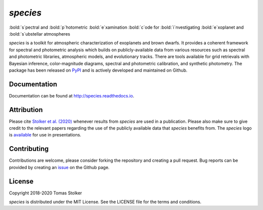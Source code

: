 *species*
=========

:bold:`s`pectral and :bold:`p`hotometric :bold:`e`xamination :bold:`c`ode for :bold:`i`nvestigating :bold:`e`xoplanet and :bold:`s`ubstellar atmospheres

.. image:: https://badge.fury.io/py/species.svg
    :target: https://badge.fury.io/py/species

.. image:: https://img.shields.io/badge/Python-3.6%2C%203.7-yellow.svg?style=flat
    :target: https://pypi.python.org/pypi/species

.. image:: https://travis-ci.org/tomasstolker/species.svg?branch=master
    :target: https://travis-ci.org/tomasstolker/species

.. image:: https://readthedocs.org/projects/species/badge/?version=latest
    :target: http://species.readthedocs.io/en/latest/?badge=latest

.. image:: https://coveralls.io/repos/github/tomasstolker/species/badge.svg
   :target: https://coveralls.io/github/tomasstolker/species

.. image:: https://www.codefactor.io/repository/github/tomasstolker/species/badge
   :target: https://www.codefactor.io/repository/github/tomasstolker/species

.. image:: https://img.shields.io/badge/license-MIT-blue.svg?style=flat
    :target: https://github.com/tomasstolker/species/blob/master/LICENSE

.. image:: https://img.shields.io/badge/arXiv-1912.13316-orange.svg?style=flat
    :target: https://arxiv.org/abs/1912.13316

*species* is a toolkit for atmospheric characterization of exoplanets and brown dwarfs. It provides a coherent framework for spectral and photometric analysis which builds on publicly-available data from various resources such as spectral and photometric libraries, atmospheric models, and evolutionary tracks. There are tools available for grid retrievals with Bayesian inference, color-magnitude diagrams, spectral and photometric calibration, and synthetic photometry. The package has been released on `PyPI <https://pypi.org/project/species/>`_ and is actively developed and maintained on Github.

Documentation
-------------

Documentation can be found at `http://species.readthedocs.io <http://species.readthedocs.io>`_.

Attribution
-----------

Please cite `Stolker et al. (2020) <https://ui.adsabs.harvard.edu/abs/2020A%26A...635A.182S/abstract>`_ whenever results from *species* are used in a publication. Please also make sure to give credit to the relevant papers regarding the use of the publicly available data that *species* benefits from. The *species* logo is `available <https://people.phys.ethz.ch/~stolkert/species/species_logo.zip>`_ for use in presentations.

Contributing
------------

Contributions are welcome, please consider forking the repository and creating a pull request. Bug reports can be provided by creating an `issue <https://github.com/tomasstolker/species/issues>`_ on the Github page.

License
-------

Copyright 2018-2020 Tomas Stolker

*species* is distributed under the MIT License. See the LICENSE file for the terms and conditions.
